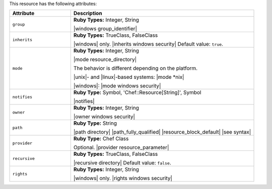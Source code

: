 .. The contents of this file are included in multiple topics.
.. This file should not be changed in a way that hinders its ability to appear in multiple documentation sets.

This resource has the following attributes:

.. list-table::
   :widths: 150 450
   :header-rows: 1

   * - Attribute
     - Description
   * - ``group``
     - **Ruby Types:** Integer, String

       |windows group_identifier|
   * - ``inherits``
     - **Ruby Types:** TrueClass, FalseClass

       |windows| only. |inherits windows security| Default value: ``true``.
   * - ``mode``
     - **Ruby Types:** Integer, String

       |mode resource_directory|
       
       The behavior is different depending on the platform.
       
       |unix|- and |linux|-based systems: |mode *nix|
       
       |windows|: |mode windows security|
   * - ``notifies``
     - **Ruby Type:** Symbol, 'Chef::Resource[String]', Symbol

       |notifies|

       .. include:: ../../includes_resources_common/includes_resources_common_notifications_syntax_notifies.rst

       .. include:: ../../includes_resources_common/includes_resources_common_notifications_timers.rst
   * - ``owner``
     - **Ruby Types:** Integer, String

       |owner windows security|
   * - ``path``
     - **Ruby Type:** String

       |path directory| |path_fully_qualified| |resource_block_default| |see syntax|
   * - ``provider``
     - **Ruby Type:** Chef Class

       Optional. |provider resource_parameter|
   * - ``recursive``
     - **Ruby Types:** TrueClass, FalseClass

       |recursive directory| Default value: ``false``.
   * - ``rights``
     - **Ruby Types:** Integer, String

       |windows| only. |rights windows security|
